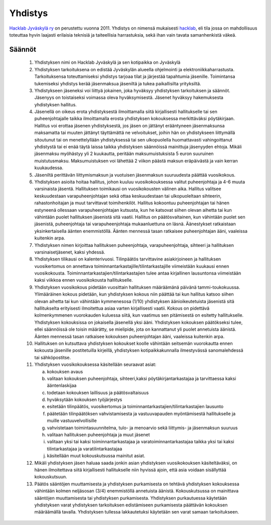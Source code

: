 Yhdistys
########

`Hacklab Jyväskylä ry <http://yhdistysrekisteri.prh.fi/pertied.htx?kieli=1&reknro=206452>`_ on perustettu vuonna 2011. Yhdistys on nimensä mukaisesti `hacklab <http://hacklab.fi/>`_, eli tila jossa on mahdollisuus toteuttaa hyvin laajasti erilaisia teknisiä ja taiteellisia harrastuksia, sekä ihan vain tavata samanhenkistä väkeä.

Säännöt
=======

    1. Yhdistyksen nimi on Hacklab Jyväskylä ja sen kotipaikka on Jyväskylä

    2. Yhdistyksen tarkoituksena on edistää Jyväskylän alueella ohjelmointi ja elektroniikkaharrastusta. Tarkoituksensa toteuttamiseksi yhdistys tarjoaa tilat ja järjestää tapahtumia jäsenille. Toimintansa tukemiseksi yhdistys kerää jäsenmaksua jäseniltä ja tukea paikallisilta yrityksiltä.

    3. Yhdistykseen jäseneksi voi liittyä jokainen, joka hyväksyy yhdistyksen tarkoituksen ja säännöt. Jäsenyys on toistaiseksi voimassa oleva hyväksymisestä. Jäsenet hyväksyy hakemuksesta yhdistyksen hallitus.

    4. Jäsenellä on oikeus erota yhdistyksestä ilmoittamalla siitä kirjallisesti hallitukselle tai sen puheenjohtajalle taikka ilmoittamalla erosta yhdistyksen kokouksessa merkittäväksi pöytäkirjaan. Hallitus voi erottaa jäsenen yhdistyksestä, jos jäsen on jättänyt erääntyneen jäsenmaksunsa maksamatta tai muuten jättänyt täyttämättä ne velvoitukset, joihin hän on yhdistykseen liittymällä sitoutunut tai on menettelyllään yhdistyksessä tai sen ulkopuolella huomattavasti vahingoittanut yhdistystä tai ei enää täytä laissa taikka yhdistyksen säännöissä mainittuja jäsenyyden ehtoja. Mikäli jäsenmaksu myöhästyy yli 2 kuukautta, peritään maksumuistuksista 5 euron suuruinen muistutusmaksu. Maksumuistuksen voi lähettää 2 viikon päästä maksun eräpäivästä ja vain kerran kuukaudessa.

    5. Jäseniltä perittävän liittymismaksun ja vuotuisen jäsenmaksun suuruudesta päättää vuosikokous.

    6. Yhdistyksen asioita hoitaa hallitus, johon kuuluu vuosikokouksessa valitut puheenjohtaja ja 4-6 muuta varsinaista jäsentä. Hallituksen toimikausi on vuosikokousten välinen aika. Hallitus valitsee keskuudestaan varapuheenjohtajan sekä ottaa keskuudestaan tai ulkopuoleltaan sihteerin, rahastonhoitajan ja muut tarvittavat toimihenkilöt. Hallitus kokoontuu puheenjohtajan tai hänen estyneenä ollessaan varapuheenjohtajan kutsusta, kun he katsovat siihen olevan aihetta tai kun vähintään puolet hallituksen jäsenistä sitä vaatii. Hallitus on päätösvaltainen, kun vähintään puolet sen jäsenistä, puheenjohtaja tai varapuheenjohtaja mukaanluettuna on läsnä. Äänestykset ratkaistaan yksinkertaisella äänten enemmistöllä. Äänten mennessä tasan ratkaisee puheenjohtajan ääni, vaaleissa kuitenkin arpa.

    7. Yhdistyksen nimen kirjoittaa hallituksen puheenjohtaja, varapuheenjohtaja, sihteeri ja hallituksen varsinaisetjäsenet, kaksi yhdessä.

    8. Yhdistyksen tilikausi on kalenterivuosi. Tilinpäätös tarvittavine asiakirjoineen ja hallituksen vuosikertomus on annettava toiminnantarkastajille/tilintarkastajille viimeistään kuukausi ennen vuosikokousta. Toiminnantarkastajien/tilintarkastajien tulee antaa kirjallinen lausuntonsa viimeistään kaksi viikkoa ennen vuosikokousta hallitukselle.

    9. Yhdistyksen vuosikokous pidetään vuosittain hallituksen määräämänä päivänä tammi-toukokuussa. Ylimääräinen kokous pidetään, kun yhdistyksen kokous niin päättää tai kun hallitus katsoo siihen olevan aihetta tai kun vähintään kymmenesosa (1/10) yhdistyksen äänioikeutetuista jäsenistä sitä hallitukselta erityisesti ilmoitettua asiaa varten kirjallisesti vaatii. Kokous on pidettävä kolmenkymmenen vuorokauden kuluessa siitä, kun vaatimus sen pitämisestä on esitetty hallitukselle. Yhdistyksen kokouksissa on jokaisella jäsenellä yksi ääni. Yhdistyksen kokouksen päätökseksi tulee, ellei säännöissä ole toisin määrätty, se mielipide, jota on kannattanut yli puolet annetuista äänistä. Äänten mennessä tasan ratkaisee kokouksen puheenjohtajan ääni, vaaleissa kuitenkin arpa.

    10. Hallituksen on kutsuttava yhdistyksen kokoukset koolle vähintään seitsemän vuorokautta ennen kokousta jäsenille postitetuilla kirjeillä, yhdistyksen kotipaikkakunnalla ilmestyvässä sanomalehdessä tai sähköpostitse.

    11. Yhdistyksen vuosikokouksessa käsitellään seuraavat asiat:

        a) kokouksen avaus
        b) valitaan kokouksen puheenjohtaja, sihteeri,kaksi pöytäkirjantarkastajaa ja tarvittaessa kaksi ääntenlaskijaa
        c) todetaan kokouksen laillisuus ja päätösvaltaisuus
        d) hyväksytään kokouksen työjärjestys
        e) esitetään tilinpäätös, vuosikertomus ja toiminnantarkastajien/tilintarkastajien lausunto
        f) päätetään tilinpäätöksen vahvistamisesta ja vastuuvapauden myöntämisestä hallitukselle ja muille vastuuvelvollisille
        g) vahvistetaan toimintasuunnitelma, tulo- ja menoarvio sekä liittymis- ja jäsenmaksun suuruus
        h) valitaan hallituksen puheenjohtaja ja muut jäsenet
        i) valitaan yksi tai kaksi toiminnantarkastajaa ja varatoiminnantarkastajaa taikka yksi tai kaksi tilintarkastajaa ja varatilintarkastajaa
        j) käsitellään muut kokouskutsussa mainitut asiat.

    12. Mikäli yhdistyksen jäsen haluaa saada jonkin asian yhdistyksen vuosikokouksen käsiteltäväksi, on hänen ilmoitettava siitä kirjallisesti hallitukselle niin hyvissä ajoin, että asia voidaan sisällyttää kokouskutsuun.

    13. Päätös sääntöjen muuttamisesta ja yhdistyksen purkamisesta on tehtävä yhdistyksen kokouksessa vähintään kolmen neljäsosan (3/4) enemmistöllä annetuista äänistä. Kokouskutsussa on mainittava sääntöjen muuttamisesta tai yhdistyksen purkamisesta. Yhdistyksen purkautuessa käytetään yhdistyksen varat yhdistyksen tarkoituksen edistämiseen purkamisesta päättävän kokouksen määräämällä tavalla. Yhdistyksen tullessa lakkautetuksi käytetään sen varat samaan tarkoitukseen.



